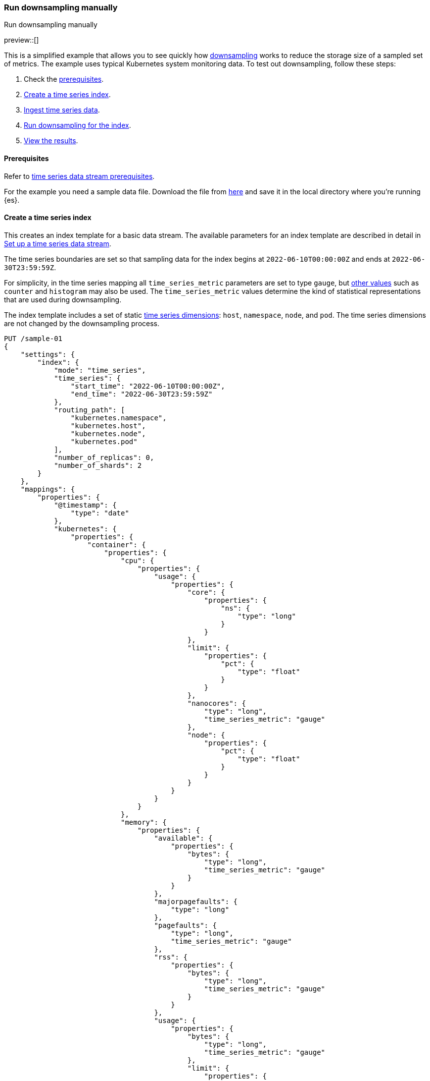 [[downsampling-manual]]
=== Run downsampling manually
++++
<titleabbrev>Run downsampling manually</titleabbrev>
++++

preview::[]

This is a simplified example that allows you to see quickly how <<downsampling,downsampling>> works to reduce the storage size of a sampled set of metrics. The example uses typical Kubernetes system monitoring data. To test out downsampling, follow these steps:

. Check the <<downsampling-manual-prereqs,prerequisites>>.
. <<downsampling-manual-create-index>>.
. <<downsampling-manual-ingest-data>>.
. <<downsampling-manual-run>>.
. <<downsampling-manual-view-results>>.

[discrete]
[[downsampling-manual-prereqs]]
==== Prerequisites

Refer to <<tsds-prereqs,time series data stream prerequisites>>.

For the example you need a sample data file. Download the file from link:https://assets.contentstack.io/v3/assets/bltefdd0b53724fa2ce/bltf2fe7a300c3c59f7/631b4bc5cc56115de2f58e8c/sample-k8s-metrics.json[here] and save it in the local directory where you're running {es}.

[discrete]
[[downsampling-manual-create-index]]
==== Create a time series index

This creates an index template for a basic data stream. The available parameters for an index template are described in detail in <<set-up-a-data-stream,Set up a time series data stream>>.

The time series boundaries are set so that sampling data for the index begins at `2022-06-10T00:00:00Z` and ends at `2022-06-30T23:59:59Z`.

For simplicity, in the time series mapping all `time_series_metric` parameters are set to type `gauge`, but <<time-series-metric,other values>> such as `counter` and `histogram` may also be used. The `time_series_metric` values determine the kind of statistical representations that are used during downsampling.

The index template includes a set of static <<time-series-dimension,time series dimensions>>: `host`, `namespace`, `node`, and `pod`. The time series dimensions are not changed by the downsampling process.

[source,console]
----
PUT /sample-01
{
    "settings": {
        "index": {
            "mode": "time_series",
            "time_series": {
                "start_time": "2022-06-10T00:00:00Z",
                "end_time": "2022-06-30T23:59:59Z"
            },
            "routing_path": [
                "kubernetes.namespace",
                "kubernetes.host",
                "kubernetes.node",
                "kubernetes.pod"
            ],
            "number_of_replicas": 0,
            "number_of_shards": 2
        }
    },
    "mappings": {
        "properties": {
            "@timestamp": {
                "type": "date"
            },
            "kubernetes": {
                "properties": {
                    "container": {
                        "properties": {
                            "cpu": {
                                "properties": {
                                    "usage": {
                                        "properties": {
                                            "core": {
                                                "properties": {
                                                    "ns": {
                                                        "type": "long"
                                                    }
                                                }
                                            },
                                            "limit": {
                                                "properties": {
                                                    "pct": {
                                                        "type": "float"
                                                    }
                                                }
                                            },
                                            "nanocores": {
                                                "type": "long",
                                                "time_series_metric": "gauge"
                                            },
                                            "node": {
                                                "properties": {
                                                    "pct": {
                                                        "type": "float"
                                                    }
                                                }
                                            }
                                        }
                                    }
                                }
                            },
                            "memory": {
                                "properties": {
                                    "available": {
                                        "properties": {
                                            "bytes": {
                                                "type": "long",
                                                "time_series_metric": "gauge"
                                            }
                                        }
                                    },
                                    "majorpagefaults": {
                                        "type": "long"
                                    },
                                    "pagefaults": {
                                        "type": "long",
                                        "time_series_metric": "gauge"
                                    },
                                    "rss": {
                                        "properties": {
                                            "bytes": {
                                                "type": "long",
                                                "time_series_metric": "gauge"
                                            }
                                        }
                                    },
                                    "usage": {
                                        "properties": {
                                            "bytes": {
                                                "type": "long",
                                                "time_series_metric": "gauge"
                                            },
                                            "limit": {
                                                "properties": {
                                                    "pct": {
                                                        "type": "float"
                                                    }
                                                }
                                            },
                                            "node": {
                                                "properties": {
                                                    "pct": {
                                                        "type": "float"
                                                    }
                                                }
                                            }
                                        }
                                    },
                                    "workingset": {
                                        "properties": {
                                            "bytes": {
                                                "type": "long",
                                                "time_series_metric": "gauge"
                                            }
                                        }
                                    }
                                }
                            },
                            "name": {
                                "type": "keyword"
                            },
                            "start_time": {
                                "type": "date"
                            }
                        }
                    },
                    "host": {
                        "type": "keyword",
                        "time_series_dimension": true
                    },
                    "namespace": {
                        "type": "keyword",
                        "time_series_dimension": true
                    },
                    "node": {
                        "type": "keyword",
                        "time_series_dimension": true
                    },
                    "pod": {
                        "type": "keyword",
                        "time_series_dimension": true
                    }
                }
            }
        }
    }
}

----
// TEST

[discrete]
[[downsampling-manual-ingest-data]]
==== Ingest time series data

In a terminal window with {es} running, run the following curl command to load the documents from the downloaded sample data file:

//[source,console]
//----
```
curl -s -H "Content-Type: application/json" \
   -XPOST http://localhost:9200/sample-01/_bulk?pretty \
   --data-binary @sample-k8s-metrics.json
```
//----

Approximately 18,000 documents are added. Check the search results for the newly ingested data:

[source,console]
----
GET /sample-01*/_search
----
// TEST[continued]

The query should return the first 10,000 hits. In each document you can see the time series dimensions (`host`, `node`, `pod` and `container`) as well as the various CPU and memory time series metrics.

```
  "hits": {
    "total": {
      "value": 10000,
      "relation": "gte"
    },
    "max_score": 1,
    "hits": [
      {
        "_index": "sample-01",
        "_id": "WyHN6N6AwdaJByQWAAABgYOOweA",
        "_score": 1,
        "_source": {
          "@timestamp": "2022-06-20T23:59:40Z",
          "kubernetes": {
            "host": "gke-apps-0",
            "node": "gke-apps-0-1",
            "pod": "gke-apps-0-1-0",
            "container": {
              "cpu": {
                "usage": {
                  "nanocores": 80037,
                  "core": {
                    "ns": 12828317850
                  },
                  "node": {
                    "pct": 0.0000277905
                  },
                  "limit": {
                    "pct": 0.0000277905
                  }
                }
              },
              "memory": {
                "available": {
                  "bytes": 790830121
                },
                "usage": {
                  "bytes": 139548672,
                  "node": {
                    "pct": 0.01770037710617187
                  },
                  "limit": {
                    "pct": 0.00009923134671484496
                  }
                },
                "workingset": {
                  "bytes": 2248540
                },
                "rss": {
                  "bytes": 289260
                },
                "pagefaults": 74843,
                "majorpagefaults": 0
              },
              "start_time": "2021-03-30T07:59:06Z",
              "name": "container-name-44"
            },
            "namespace": "namespace26"
          }
        }
      }
...
```

Next, run a terms aggregation on the set of time series dimensions (`_tsid`) to create a date histogram on a fixed interval of one day.

[source,console]
----
GET /sample-01*/_search
{
    "size": 0,
    "aggs": {
        "tsid": {
            "terms": {
                "field": "_tsid"
            },
            "aggs": {
                "over_time": {
                    "date_histogram": {
                        "field": "@timestamp",
                        "fixed_interval": "1d"
                    },
                    "aggs": {
                        "min": {
                            "min": {
                                "field": "kubernetes.container.memory.usage.bytes"
                            }
                        },
                        "max": {
                            "max": {
                                "field": "kubernetes.container.memory.usage.bytes"
                            }
                        },
                        "avg": {
                            "avg": {
                                "field": "kubernetes.container.memory.usage.bytes"
                            }
                        }
                    }
                }
            }
        }
    }
}
----
// TEST[continued]

Re-run your search query to view the aggregated time series data.

[source,console]
----
GET /sample-01*/_search
----
// TEST[continued]

[discrete]
[[downsampling-manual-run]]
==== Run downsampling for the index

Before running downsampling, the index needs to be set to read only mode:

[source,console]
----
PUT /sample-01/_block/write
----
// TEST[continued]

And now, you can use the <<indices-downsample-data-stream,downsample API>> to downsample the index, setting the time series interval to one hour:

[source,console]
----
POST /sample-01/_downsample/sample-01-downsample
{
  "fixed_interval": "1h"
}
----
// TEST[continued]

Finally, delete the original index:

[source,console]
----
DELETE /sample-01
----
// TEST[continued]

[discrete]
[[downsampling-manual-view-results]]
==== View the results


Now, re-run your search query:

[source,console]
----
GET /sample-01*/_search
----
// TEST[continued]

In the query results, notice that the numer of hits has been reduced to only 288 documents. As well, for each time series metric statistical representations have been calculated: `min`, `max`, `sum`, and `value_count`.

```
  "hits": {
    "total": {
      "value": 288,
      "relation": "eq"
    },
    "max_score": 1,
    "hits": [
      {
        "_index": "sample-01-downsample",
        "_id": "WyHN6N6AwdaJByQWAAABgYNYIYA",
        "_score": 1,
        "_source": {
          "@timestamp": "2022-06-20T23:00:00.000Z",
          "_doc_count": 81,
          "kubernetes.host": "gke-apps-0",
          "kubernetes.namespace": "namespace26",
          "kubernetes.node": "gke-apps-0-1",
          "kubernetes.pod": "gke-apps-0-1-0",
          "kubernetes.container.cpu.usage.nanocores": {
            "min": 23344,
            "max": 163408,
            "sum": 7488985,
            "value_count": 81
          },
          "kubernetes.container.memory.available.bytes": {
            "min": 167751844,
            "max": 1182251090,
            "sum": 58169948901,
            "value_count": 81
          },
          "kubernetes.container.memory.rss.bytes": {
            "min": 54067,
            "max": 391987,
            "sum": 17550215,
            "value_count": 81
          },
          "kubernetes.container.memory.pagefaults": {
            "min": 69086,
            "max": 428910,
            "sum": 20239365,
            "value_count": 81
          },
          "kubernetes.container.memory.workingset.bytes": {
            "min": 323420,
            "max": 2279342,
            "sum": 104233700,
            "value_count": 81
          },
          "kubernetes.container.memory.usage.bytes": {
            "min": 61401416,
            "max": 413064069,
            "sum": 18557182404,
            "value_count": 81
          }
        }
      },
...
```

This example demonstrates how downsampling can dramatically reduce the number of records stored for time series data, within whatever time boundaries you choose. It's also possible to perform downsampling on already downsampled data, to further reduce storage and associated costs, as the time series data ages and the data resolution becomes less critical.

Downsampling is very easily integrated within an ILM policy. To learn more, try the <<downsampling-ilm,Run downsampling with ILM>> example.

////
[source,console]
----
DELETE /sample-01*
DELETE _data_stream/*
DELETE _index_template/*
----
// TEST[continued]
////